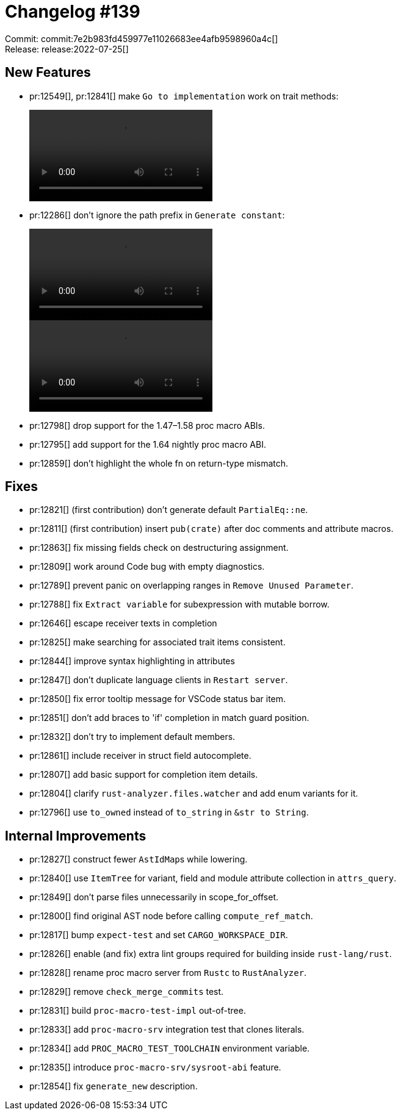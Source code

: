 = Changelog #139
:sectanchors:
:page-layout: post

Commit: commit:7e2b983fd459977e11026683ee4afb9598960a4c[] +
Release: release:2022-07-25[]

== New Features

* pr:12549[], pr:12841[] make `Go to implementation` work on trait methods:
+
video::https://user-images.githubusercontent.com/308347/180722666-15962825-02b8-4b8e-b3e1-a86dbfefa369.mp4[options=loop]
* pr:12286[] don't ignore the path prefix in `Generate constant`:
+
video::https://user-images.githubusercontent.com/10148927/168710096-59d5c594-0e4a-4ba7-bfb3-21c4b99409ea.mov[options=loop]
+
video::https://user-images.githubusercontent.com/10148927/168710111-cd6d3df4-58eb-4358-ae9e-791bfc408efa.mov[options=loop]
* pr:12798[] drop support for the 1.47&ndash;1.58 proc macro ABIs.
* pr:12795[] add support for the 1.64 nightly proc macro ABI.
* pr:12859[] don't highlight the whole fn on return-type mismatch.

== Fixes

* pr:12821[] (first contribution) don't generate default `PartialEq::ne`.
* pr:12811[] (first contribution) insert `pub(crate)` after doc comments and attribute macros.
* pr:12863[] fix missing fields check on destructuring assignment.
* pr:12809[] work around Code bug with empty diagnostics.
* pr:12789[] prevent panic on overlapping ranges in `Remove Unused Parameter`.
* pr:12788[] fix `Extract variable` for subexpression with mutable borrow.
* pr:12646[] escape receiver texts in completion
* pr:12825[] make searching for associated trait items consistent.
* pr:12844[] improve syntax highlighting in attributes
* pr:12847[] don't duplicate language clients in `Restart server`.
* pr:12850[] fix error tooltip message for VSCode status bar item.
* pr:12851[] don't add braces to 'if' completion in match guard position.
* pr:12832[] don't try to implement default members.
* pr:12861[] include receiver in struct field autocomplete.
* pr:12807[] add basic support for completion item details.
* pr:12804[] clarify `rust-analyzer.files.watcher` and add enum variants for it.
* pr:12796[] use `to_owned` instead of `to_string` in `&str to String`.

== Internal Improvements

* pr:12827[] construct fewer ``AstIdMap``s while lowering.
* pr:12840[] use `ItemTree` for variant, field and module attribute collection in `attrs_query`.
* pr:12849[] don't parse files unnecessarily in scope_for_offset.
* pr:12800[] find original AST node before calling `compute_ref_match`.
* pr:12817[] bump `expect-test` and set `CARGO_WORKSPACE_DIR`.
* pr:12826[] enable (and fix) extra lint groups required for building inside `rust-lang/rust`.
* pr:12828[] rename proc macro server from `Rustc` to `RustAnalyzer`.
* pr:12829[] remove `check_merge_commits` test.
* pr:12831[] build `proc-macro-test-impl` out-of-tree.
* pr:12833[] add `proc-macro-srv` integration test that clones literals.
* pr:12834[] add `PROC_MACRO_TEST_TOOLCHAIN` environment variable.
* pr:12835[] introduce `proc-macro-srv/sysroot-abi` feature.
* pr:12854[] fix `generate_new` description.
